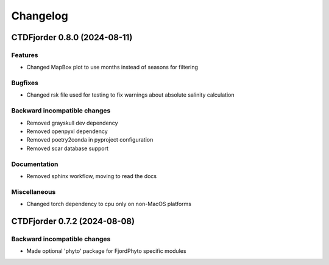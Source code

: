 *************
**Changelog**
*************

.. towncrier release notes start

CTDFjorder 0.8.0 (2024-08-11)
=============================

Features
^^^^^^^^

- Changed MapBox plot to use months instead of seasons for filtering


Bugfixes
^^^^^^^^

- Changed rsk file used for testing to fix warnings about absolute salinity calculation


Backward incompatible changes
^^^^^^^^^^^^^^^^^^^^^^^^^^^^^

- Removed grayskull dev dependency
- Removed openpyxl dependency
- Removed poetry2conda in pyproject configuration
- Removed scar database support


Documentation
^^^^^^^^^^^^^

- Removed sphinx workflow, moving to read the docs

Miscellaneous
^^^^^^^^^^^^^

- Changed torch dependency to cpu only on non-MacOS platforms


CTDFjorder 0.7.2 (2024-08-08)
=============================

Backward incompatible changes
^^^^^^^^^^^^^^^^^^^^^^^^^^^^^

- Made optional 'phyto' package for FjordPhyto specific modules
